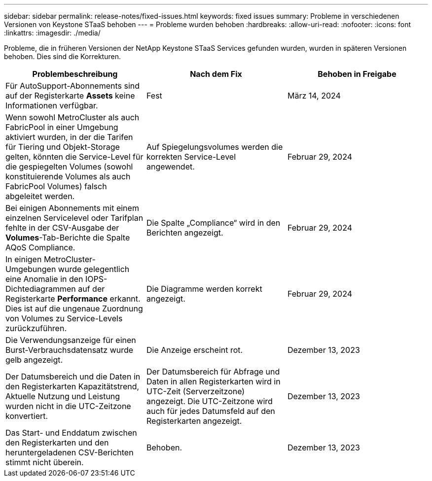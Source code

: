 ---
sidebar: sidebar 
permalink: release-notes/fixed-issues.html 
keywords: fixed issues 
summary: Probleme in verschiedenen Versionen von Keystone STaaS behoben 
---
= Probleme wurden behoben
:hardbreaks:
:allow-uri-read: 
:nofooter: 
:icons: font
:linkattrs: 
:imagesdir: ./media/


[role="lead"]
Probleme, die in früheren Versionen der NetApp Keystone STaaS Services gefunden wurden, wurden in späteren Versionen behoben. Dies sind die Korrekturen.

[cols="3*"]
|===
| Problembeschreibung | Nach dem Fix | Behoben in Freigabe 


 a| 
Für AutoSupport-Abonnements sind auf der Registerkarte *Assets* keine Informationen verfügbar.
 a| 
Fest
 a| 
März 14, 2024



 a| 
Wenn sowohl MetroCluster als auch FabricPool in einer Umgebung aktiviert wurden, in der die Tarifen für Tiering und Objekt-Storage gelten, könnten die Service-Level für die gespiegelten Volumes (sowohl konstituierende Volumes als auch FabricPool Volumes) falsch abgeleitet werden.
 a| 
Auf Spiegelungsvolumes werden die korrekten Service-Level angewendet.
 a| 
Februar 29, 2024



 a| 
Bei einigen Abonnements mit einem einzelnen Servicelevel oder Tarifplan fehlte in der CSV-Ausgabe der *Volumes*-Tab-Berichte die Spalte AQoS Compliance.
 a| 
Die Spalte „Compliance“ wird in den Berichten angezeigt.
 a| 
Februar 29, 2024



 a| 
In einigen MetroCluster-Umgebungen wurde gelegentlich eine Anomalie in den IOPS-Dichtediagrammen auf der Registerkarte *Performance* erkannt. Dies ist auf die ungenaue Zuordnung von Volumes zu Service-Levels zurückzuführen.
 a| 
Die Diagramme werden korrekt angezeigt.
 a| 
Februar 29, 2024



 a| 
Die Verwendungsanzeige für einen Burst-Verbrauchsdatensatz wurde gelb angezeigt.
 a| 
Die Anzeige erscheint rot.
 a| 
Dezember 13, 2023



 a| 
Der Datumsbereich und die Daten in den Registerkarten Kapazitätstrend, Aktuelle Nutzung und Leistung wurden nicht in die UTC-Zeitzone konvertiert.
 a| 
Der Datumsbereich für Abfrage und Daten in allen Registerkarten wird in UTC-Zeit (Serverzeitzone) angezeigt. Die UTC-Zeitzone wird auch für jedes Datumsfeld auf den Registerkarten angezeigt.
 a| 
Dezember 13, 2023



 a| 
Das Start- und Enddatum zwischen den Registerkarten und den heruntergeladenen CSV-Berichten stimmt nicht überein.
 a| 
Behoben.
 a| 
Dezember 13, 2023

|===